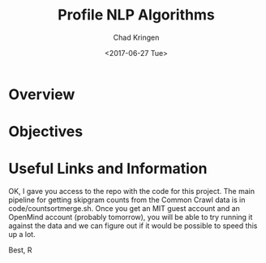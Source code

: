 #+TITLE: Profile NLP Algorithms
#+AUTHOR: Chad Kringen
#+DATE:<2017-06-27 Tue>

* Overview
* Objectives
* Useful Links and Information
OK, I gave you access to the repo with the code for this project.
The main pipeline for getting skipgram counts from the Common Crawl data is in code/countsortmerge.sh.
Once you get an MIT guest account and an OpenMind account (probably tomorrow), you will be able to try running it against the data and we can figure out if it would be possible to speed this up a lot.

Best, R
